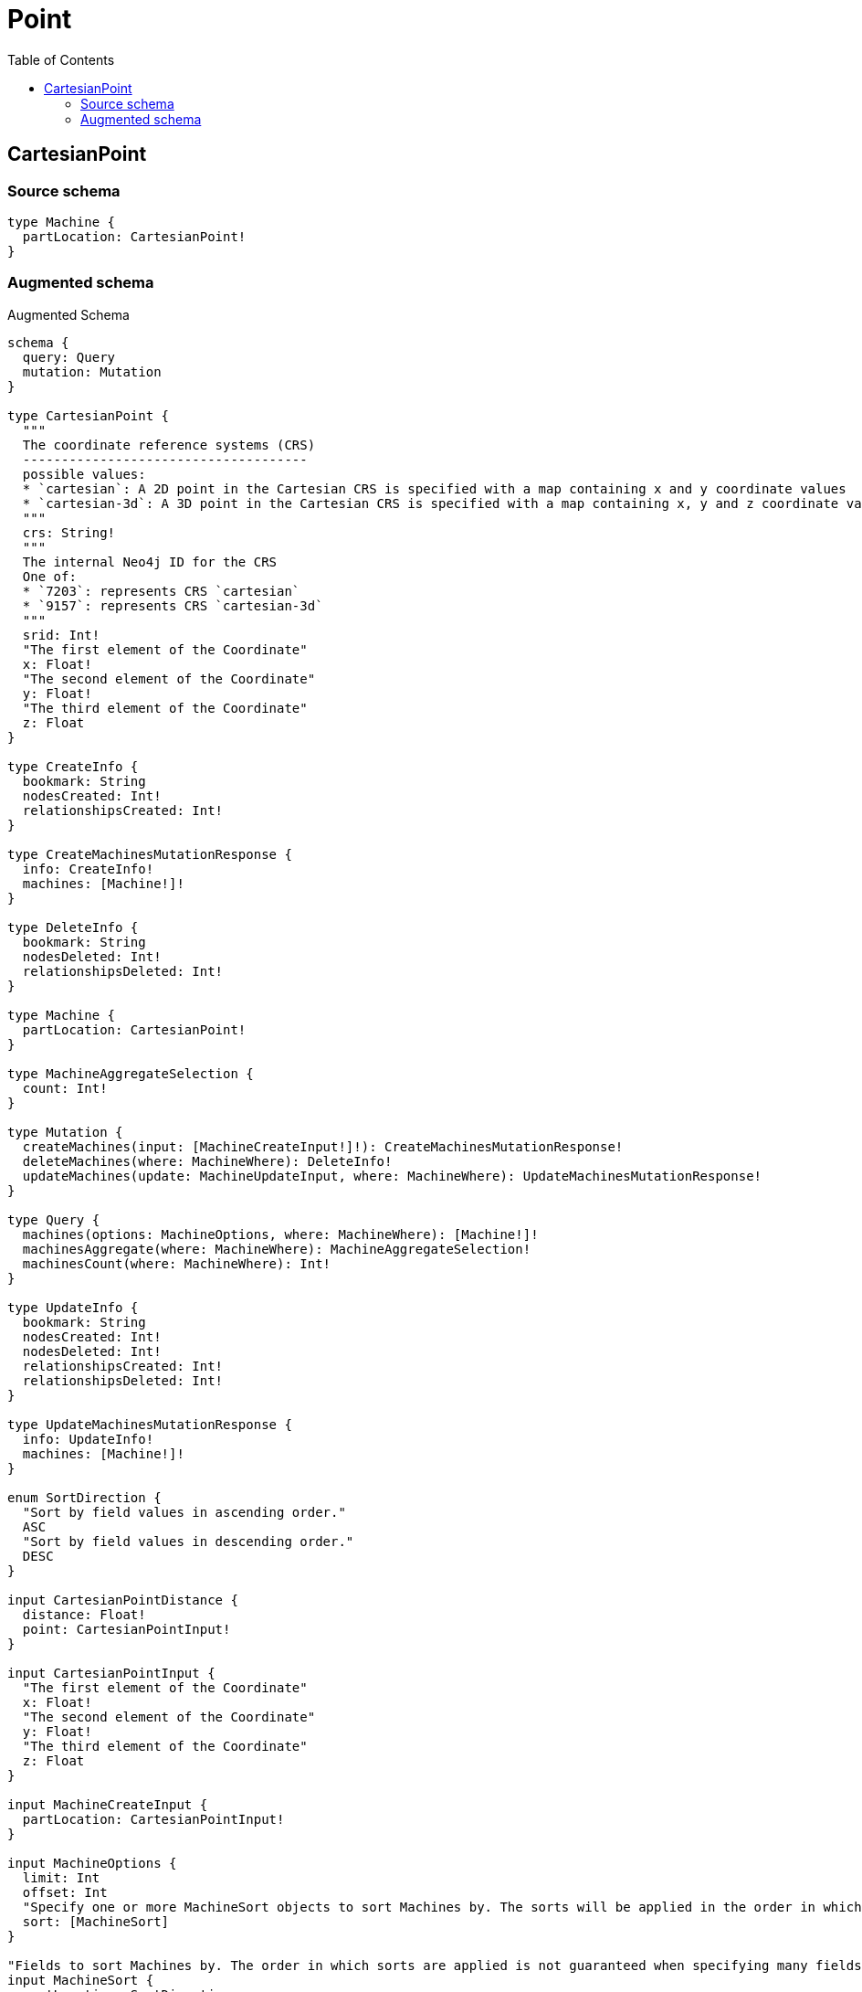 :toc:

= Point

== CartesianPoint

=== Source schema

[source,graphql,schema=true]
----
type Machine {
  partLocation: CartesianPoint!
}
----

=== Augmented schema

.Augmented Schema
[source,graphql]
----
schema {
  query: Query
  mutation: Mutation
}

type CartesianPoint {
  """
  The coordinate reference systems (CRS)
  -------------------------------------
  possible values:
  * `cartesian`: A 2D point in the Cartesian CRS is specified with a map containing x and y coordinate values
  * `cartesian-3d`: A 3D point in the Cartesian CRS is specified with a map containing x, y and z coordinate values
  """
  crs: String!
  """
  The internal Neo4j ID for the CRS
  One of:
  * `7203`: represents CRS `cartesian`
  * `9157`: represents CRS `cartesian-3d`
  """
  srid: Int!
  "The first element of the Coordinate"
  x: Float!
  "The second element of the Coordinate"
  y: Float!
  "The third element of the Coordinate"
  z: Float
}

type CreateInfo {
  bookmark: String
  nodesCreated: Int!
  relationshipsCreated: Int!
}

type CreateMachinesMutationResponse {
  info: CreateInfo!
  machines: [Machine!]!
}

type DeleteInfo {
  bookmark: String
  nodesDeleted: Int!
  relationshipsDeleted: Int!
}

type Machine {
  partLocation: CartesianPoint!
}

type MachineAggregateSelection {
  count: Int!
}

type Mutation {
  createMachines(input: [MachineCreateInput!]!): CreateMachinesMutationResponse!
  deleteMachines(where: MachineWhere): DeleteInfo!
  updateMachines(update: MachineUpdateInput, where: MachineWhere): UpdateMachinesMutationResponse!
}

type Query {
  machines(options: MachineOptions, where: MachineWhere): [Machine!]!
  machinesAggregate(where: MachineWhere): MachineAggregateSelection!
  machinesCount(where: MachineWhere): Int!
}

type UpdateInfo {
  bookmark: String
  nodesCreated: Int!
  nodesDeleted: Int!
  relationshipsCreated: Int!
  relationshipsDeleted: Int!
}

type UpdateMachinesMutationResponse {
  info: UpdateInfo!
  machines: [Machine!]!
}

enum SortDirection {
  "Sort by field values in ascending order."
  ASC
  "Sort by field values in descending order."
  DESC
}

input CartesianPointDistance {
  distance: Float!
  point: CartesianPointInput!
}

input CartesianPointInput {
  "The first element of the Coordinate"
  x: Float!
  "The second element of the Coordinate"
  y: Float!
  "The third element of the Coordinate"
  z: Float
}

input MachineCreateInput {
  partLocation: CartesianPointInput!
}

input MachineOptions {
  limit: Int
  offset: Int
  "Specify one or more MachineSort objects to sort Machines by. The sorts will be applied in the order in which they are arranged in the array."
  sort: [MachineSort]
}

"Fields to sort Machines by. The order in which sorts are applied is not guaranteed when specifying many fields in one MachineSort object."
input MachineSort {
  partLocation: SortDirection
}

input MachineUpdateInput {
  partLocation: CartesianPointInput
}

input MachineWhere {
  AND: [MachineWhere!]
  OR: [MachineWhere!]
  partLocation: CartesianPointInput
  partLocation_DISTANCE: CartesianPointDistance
  partLocation_GT: CartesianPointDistance
  partLocation_GTE: CartesianPointDistance
  partLocation_IN: [CartesianPointInput]
  partLocation_LT: CartesianPointDistance
  partLocation_LTE: CartesianPointDistance
  partLocation_NOT: CartesianPointInput
  partLocation_NOT_IN: [CartesianPointInput]
}

----
